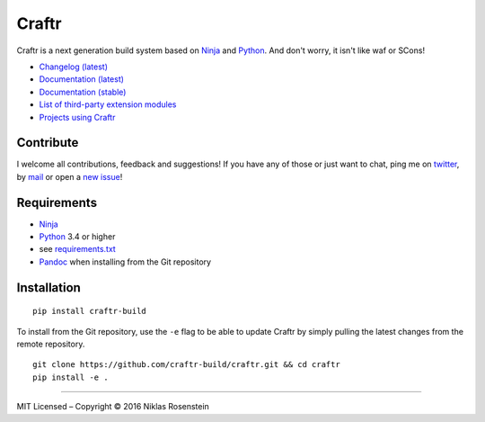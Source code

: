 Craftr
======

|PyPI Version| |Travis CI| |Documentation Status|

Craftr is a next generation build system based on
`Ninja <https://github.com/ninja-build/ninja>`__ and
`Python <https://www.python.org>`__. And don't worry, it isn't like waf
or SCons!

-  `Changelog (latest) <docs/changelog.rst>`__
-  `Documentation (latest) <craftr.readthedocs.io/en/latest/>`__
-  `Documentation (stable) <craftr.readthedocs.io/en/stable/>`__
-  `List of third-party extension
   modules <https://github.com/craftr-build/craftr/wiki/Craftr-Extensions>`__
-  `Projects using
   Craftr <https://github.com/craftr-build/craftr/wiki/Projects-using-Craftr>`__

Contribute
~~~~~~~~~~

I welcome all contributions, feedback and suggestions! If you have any
of those or just want to chat, ping me on
`twitter <https://twitter.com/rosensteinn>`__, by
`mail <mailto:rosensteinniklas@gmail.com>`__ or open a `new
issue <https://github.com/craftr-build/craftr/issues/new>`__!

Requirements
~~~~~~~~~~~~

-  `Ninja <https://github.com/ninja-build/ninja>`__
-  `Python <https://www.python.org>`__ 3.4 or higher
-  see `requirements.txt <requirements.txt>`__
-  `Pandoc <http://pandoc.org>`__ when installing from the Git
   repository

Installation
~~~~~~~~~~~~

::

    pip install craftr-build

To install from the Git repository, use the ``-e`` flag to be able to
update Craftr by simply pulling the latest changes from the remote
repository.

::

    git clone https://github.com/craftr-build/craftr.git && cd craftr
    pip install -e .

--------------

MIT Licensed – Copyright © 2016 Niklas Rosenstein

.. |PyPI Version| image:: https://img.shields.io/pypi/v/craftr-build.svg
   :target: https://pypi.python.org/pypi/craftr-build
.. |Travis CI| image:: https://travis-ci.org/craftr-build/craftr.svg
   :target: https://travis-ci.org/craftr-build/craftr
.. |Documentation Status| image:: https://readthedocs.org/projects/craftr/badge/?version=latest
   :target: http://craftr.readthedocs.io/en/latest/?badge=latest
